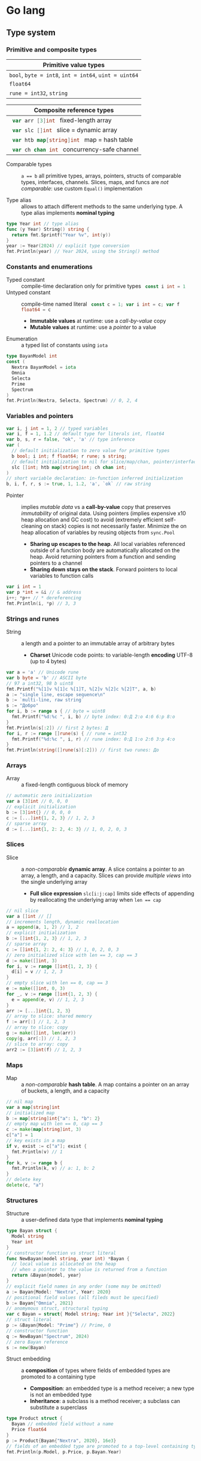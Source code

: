 * Go lang

** Type system

*** Primitive and composite types

| Primitive value types                                 |
|-------------------------------------------------------|
| ~bool~, ~byte = int8~, ~int = int64~, ~uint = uint64~ |
| ~float64~                                             |
| ~rune = int32~, ~string~                              |

| Composite reference types                          |
|----------------------------------------------------|
| src_go{ var arr [3]int } fixed-length array        |
| src_go{ var slc []int } slice = dynamic array      |
| src_go{ var htb map[string]int } map = hash table  |
| src_go{ var ch chan int } concurrency-safe channel |

- Comparable types :: ~a == b~ all primitive types, arrays, pointers, structs of
  comparable types, interfaces, channels. Slices, maps, and funcs are /not
  comparable/: use custom ~Equal()~ implementation

- Type alias :: allows to attach different methods to the same underlying type.
  A type alias implements *nominal typing*

#+BEGIN_SRC go
type Year int // type alias
func (y Year) String() string {
  return fmt.Sprintf("Year %v", int(y))
}
year := Year(2024) // explicit type conversion
fmt.Println(year) // Year 2024, using the String() method
#+END_SRC

*** Constants and enumerations

- Typed constant :: compile-time declaration only for primitive types
  src_go{ const i int = 1 }
- Untyped constant :: compile-time named literal
  src_go{ const c = 1; var i int = c; var f float64 = c }
  - *Immutable values* at runtime: use a /call-by-value/ copy
  - *Mutable values* at runtime: use a /pointer/ to a value
- Enumeration :: a typed list of constants using ~iota~

#+BEGIN_SRC go
type BayanModel int
const (
  Nextra BayanModel = iota
  Omnia
  Selecta
  Prime
  Spectrum
)
fmt.Println(Nextra, Selecta, Spectrum) // 0, 2, 4
#+END_SRC

*** Variables and pointers

#+BEGIN_SRC go
var i, j int = 1, 2 // typed variables
var i, f = 1, 1.2 // default type for literals int, float64
var b, s, r = false, "ok", 'a' // type inference
var (
  // default initialization to zero value for primitive types
  b bool; i int; f float64; r rune; s string;
  // default initialization to nil for slice/map/chan, pointer/interface/func
  slc []int; htb map[string]int; ch chan int;
)
// short variable declaration: in-function inferred initialization
b, i, f, r, s := true, 1, 1.2, 'a', `ok` // raw string
#+END_SRC

- Pointer :: implies /mutable data/ vs a *call-by-value* copy that preserves
  /immutability/ of original data. Using pointers (implies expensive x10 heap
  allocation and GC cost) to avoid (extremely efficient self-cleaning on stack)
  copies is not necessarily faster. Minimize the on heap allocation of
  variables by reusing objects from ~sync.Pool~
  - *Sharing up escapes to the heap*. All local variables referenced outside of
    a function body are automatically allocated on the heap. Avoid returning
    pointers from a function and sending pointers to a channel
  - *Sharing down stays on the stack*. Forward pointers to local variables to
    function calls

#+BEGIN_SRC go
var i int = 1
var p *int = &i // & address
i++; *p++ // * dereferencing
fmt.Println(i, *p) // 3, 3
#+END_SRC

*** Strings and runes

- String :: a length and a pointer to an immutable array of arbitrary bytes
  - *Charset* Unicode code points: to variable-length *encoding* UTF-8 (up to 4
    bytes)

#+BEGIN_SRC go
var a = 'a' // Unicode rune
var b byte = 'b' // ASCII byte
// 97 a int32, 98 b uint8
fmt.Printf("%[1]v %[1]c %[1]T, %[2]v %[2]c %[2]T", a, b)
a := "single line, escape sequence\n"
b := `multi-line, raw string`
s := "Добро"
for i, b := range s { // byte = uint8
  fmt.Printf("%d:%c ", i, b) // byte index: 0:Д 2:о 4:б 6:р 8:о
}
fmt.Println(s[:2]) // first 2 bytes: Д
for i, r := range []rune(s) { // rune = int32
  fmt.Printf("%d:%c ", i, r) // rune index: 0:Д 1:о 2:б 3:р 4:о
}
fmt.Println(string([]rune(s)[:2])) // first two runes: До
#+END_SRC

*** Arrays

- Array :: a fixed-length contiguous block of memory

#+BEGIN_SRC go
// automatic zero initialization
var a [3]int // 0, 0, 0
// explicit initialization
b := [3]int{} // 0, 0, 0
c := [...]int{1, 2, 3} // 1, 2, 3
// sparse array
d := [...]int{1, 2: 2, 4: 3} // 1, 0, 2, 0, 3
#+END_SRC

*** Slices

- Slice :: a /non-comparable/ *dynamic array*. A slice contains a pointer to an
  array, a length, and a capacity. Slices can provide /multiple views/ into the
  single underlying array
  - *Full slice expression* ~slc[i:j:cap]~ limits side effects of appending by
    reallocating the underlying array when ~len == cap~

#+BEGIN_SRC go
// nil slice
var a []int // []
// increments length, dynamic reallocation
a = append(a, 1, 2) // 1, 2
// explicit initialization
b := []int{1, 2, 3} // 1, 2, 3
// sparse array
c := []int{1, 2: 2, 4: 3} // 1, 0, 2, 0, 3
// zero initialized slice with len == 3, cap == 3
d := make([]int, 3)
for i, v := range []int{1, 2, 3} {
  d[i] = v // 1, 2, 3
}
// empty slice with len == 0, cap == 3
e := make([]int, 0, 3)
for _, v := range []int{1, 2, 3} {
  e = append(e, v) // 1, 2, 3
}
arr := [...]int{1, 2, 3}
// array to slice: shared memory
f := arr[:] // 1, 2, 3
// array to slice: copy
g := make([]int, len(arr))
copy(g, arr[:]) // 1, 2, 3
// slice to array: copy
arr2 := [3]int(f) // 1, 2, 3
#+END_SRC

*** Maps

- Map :: a /non-comparable/ *hash table*. A map contains a pointer on an array
  of buckets, a length, and a capacity

#+BEGIN_SRC go
// nil map
var a map[string]int
// initialized map
b := map[string]int{"a": 1, "b": 2}
// empty map with len == 0, cap == 3
c := make(map[string]int, 3)
c["a"] = 1
// key exists in a map
if v, exist := c["a"]; exist {
  fmt.Println(v) // 1
}
for k, v := range b {
  fmt.Println(k, v) // a: 1, b: 2
}
// delete key
delete(c, "a")
#+END_SRC

*** Structures

- Structure :: a user-defined data type that implements *nominal typing*

#+BEGIN_SRC go
type Bayan struct {
  Model string
  Year int
}
// constructor function vs struct literal
func NewBayan(model string, year int) *Bayan {
  // local value is allocated on the heap
  // when a pointer to the value is returned from a function
  return &Bayan{model, year}
}
// explicit field names in any order (some may be omitted)
a := Bayan{Model: "Nextra", Year: 2020}
// positional field values (all fileds must be specified)
b := Bayan{"Omnia", 2021}
// anomymous struct, structural typing
var c Bayan = struct{ Model string; Year int }{"Selecta", 2022}
// struct literal
p := &Bayan{Model: "Prime"} // Prime, 0
// constructor function
q := NewBayan("Spectrum", 2024)
// zero Bayan reference
s := new(Bayan)
#+END_SRC

- Struct embedding :: a *composition* of types where fields of embedded types
  are promoted to a containing type
  - *Composition*: an embedded type is a method receiver; a new type is not an
    embedded type
  - *Inheritance*: a subclass is a method receiver; a subclass can substitute a
    superclass

#+BEGIN_SRC go
type Product struct {
  Bayan // embedded field without a name
  Price float64
}
p := Product{Bayan{"Nextra", 2020}, 16e3}
// fields of an embedded type are promoted to a top-level containing type
fmt.Println(p.Model, p.Price, p.Bayan.Year)
#+END_SRC

** Flow control

*** if/else

- ~if/else~ :: allows /arbitrary conditions/ in each clause; each clause has its
  /own scope/
  - Align the happy path to the left; favor early return/break/continue
  - The happy path goes down, while edge cases are handled on the right

#+BEGIN_SRC go
if i := rand.Intn(10); i < 3 {
  fmt.Println(i, "low")
} else if i < 8 {
  fmt.Println(i, "mid")
} else {
  fmt.Println(i, "high")
}
#+END_SRC

*** for/range + break/continue [label]

- ~for/range~ :: provides a wide range of iteration algorithms
  - A controlled iteration with a start, end, and step
  - A loop with dynamic exit condition
  - A loop with unconditional first iteration
  - A loop over strings, arrays, slices, and maps

#+BEGIN_SRC go
// controlled iteration with start, end, and step
for i := 0; i < 3; i++ {
  fmt.Println(i) // 0, 1, 2
}
a := []int{1, 2, 3}
// multiple initialization
for i, l := 0, len(a); i < l; i++ {
  fmt.Println(a[i]) // 1, 2, 3
}
i := 0
// dynamic exit condition
for i < 3 {
  fmt.Println(i) // 0, 1, 2
  i++
}
i = 0
// unconditional first iteration
for {
  fmt.Println(i) // 0, 1, 2
  i++
  if i > 2 {
    break
  }
}
// iterate over strings, arrays, slices, maps
// range returns a copy values not suitable for update: use indexing
for i, v := range []int{1, 2, 3} {
  fmt.Printf("%d: %d\n", i, v) // 0: 1, 1: 2, 2: 3
}
// range expression evaluated once before a loop
a = []int{1, 2, 3}
for range a {
  a = append(a, 9) // 1, 2, 3, 9, 9, 9
}
#+END_SRC

*** switch/case + break label

- ~switch/case~ :: provides conditionals based on equality check or arbitrary
  conditions in each clause

#+BEGIN_SRC go
a := []string{"one", "eleven", "thousand"}
outer: for _, v := range a {
  // equality == check in each clause
  switch l := len(v); l {
  case 1, 2, 3:
    fmt.Println("small")
  case 4, 5, 6:
    fmt.Println("medium")
    break outer
  default:
    fmt.Println("large")
  }
}
for _, v := range a {
  // arbitrary condition in each clause
  switch l := len(v); {
  case l < 4:
    fmt.Println("small")
  case l < 7:
    fmt.Println("medium")
  default:
    fmt.Println("large")
  }
}
#+END_SRC

*** goto label

#+BEGIN_SRC go
for _, v := range []int{1, 2, 3} {
  if v == 2 {
    goto print
  }
  v *= 10
  print: fmt.Println(v) // 10, 2, 30
}
#+END_SRC

** Error handling

*** Error wrapping

- Error :: a type that signals an unexpected yet recoverable situation and
  implements the src_go{ type error interface { Error() string } } interface
  - *Sentinel error* an error value that signals an expected outcome e.g. EOF
  - *Error wrapping* builds a chain of error types that convey additional
    context
  - By returning an ~error~ interface a function can return different error
    types

#+BEGIN_SRC go
var ErrOh = errors.New("sentinel oh")
// custom error
type OhError struct {
  Msg string
}
// custom error must implement the error interface
func (e OhError) Error() string {
  return e.Msg
}
err := func() error {
  return ErrOh // sentinel error
  return OhError{"custom oh"} // custom error
}()
if errors.Is(err, ErrOh) {
  fmt.Println(err) // sentinel oh
}
var oh OhError
if errors.As(err, &oh) { // casts err into OhError
  fmt.Println(oh.Msg) // custom oh
}
#+END_SRC

#+BEGIN_SRC go
// sentinel error
var ErrDivideByZero = errors.New("divide by zero")
func quoteRem(a, b int) (int, int, error) {
  if b == 0 {
    // return zero values for non-error return types
    return 0, 0, ErrDivideByZero
  }
  // return nil for the error return type
  return a / b, a % b, nil
}
// custom error type
type CustomError struct {
  Msg string
}
// implements the built-in error interface
func (ce CustomError) Error() string {
  return fmt.Sprintf("custom error: %v", ce.Msg)
}
// error wrapping
func wrapError(sentinel bool) error {
  if sentinel {
    // sentinel error: expected outcome
    return ErrDivideByZero
  }
  // error wrapping: additional error context
  return fmt.Errorf("wrapped error: %w", CustomError{"oh"})
}
err := wrapError(false)
if err != nil {
  // check for a sentinel error value in a wrapped chain of errors (==)
  if errors.Is(err, ErrDivideByZero) {
    fmt.Println("sentinel error:", err)
  }
  var ce CustomError
  // check for a custom error type in a wrapped chain of errors (reflection)
  if errors.As(err, &ce) {
    fmt.Println("custom error:", ce.Msg)
  }
}
#+END_SRC

*** panic/recover

- Panic :: signals termination of a program due to an unrecoverable situation.
  On panic execution of functions in a call stack stops, all defer functions are
  executed up until the top of the current goroutine, and then a program
  terminates. A panic unwinds a stack only to the top of the current goroutine,
  so a recover must be within the scope of the current goroutine. Recover must
  be called only inside a defer as only defer functions are executed on panic
  - An application uses a recover to gracefully handle a shutdown
  - A library uses a recover to convert a panic into an error at boundary of a
    public API

#+BEGIN_SRC go
func panicRecover() {
  defer func() {
    // call recover only in defer
    if msg := recover(); msg != nil {
      fmt.Println("panic:", msg)
    }
  }()
  panic("oh") // unrecoverable situation
}
panicRecover()
fmt.Println("continue") // panic: oh, continue
#+END_SRC

** Functions and methods

*** Functions

- Function :: all function parameters including pointers are call-by-value
  copies. A function allows multiple return values
  - *Named return values* mostly for documentation of function types and
    interfaces, and also to access return values e.g. error in ~defer~
  - *Anonymous functions* (function literals) are closures

#+BEGIN_SRC go
// multiple return values
func quoteRem(a, b int) (int, int) {
  return a / b, a % b
}
q, r := quoteRem(5, 3) // 1, 2
// variadic parameters
func sum(vals ...int) int {
  sum := 0
  for _, v := range vals {
    sum += v
  }
  return sum
}
s := sum([]int{1, 2, 3}...) // 6
// function type
type Op func(a, b int) (res int)
// anonymous function: function literal
var sum Op = func(a, b int) int {
  return a + b
}
sum(1, 2) // 3
// anonymous function: closure
for _, v := range []int{1, 2, 3} {
  v := v // variable shadowing, new variable per iteration
  func() {
    // closes over an iteration-local variable
    fmt.Println(v) // 1, 2, 3
  }() // immediately invoked function literal
}
#+END_SRC

- ~defer~ :: defer closures are executed after function return or panic in the
  reverse order. Defer receivers and arguments to defer closures are evaluated
  when declared, not when executed

#+BEGIN_SRC go
// evaluation of defer receivers and arguments
func evalDefer() {
  b := Bayan{"Nextra", 2020}
  // defer value receiver is evaluated when declared
  defer b.Print() // Bayan Nextra 2020
  b = Bayan{"Omnia", 2021}
  i := 1
  // defer arguments are evaluated when declared
  defer fmt.Println(i) // 1
  i = 2
}
// extending error context in defer reqiores named return values
func errorDefer() (err error) {
  err = fmt.Errorf("function oh")
  defer func() {
    if err != nil {
      // captures and wraps function error
      err = fmt.Errorf("defer oh: %w", err)
    }
  }()
  return err // defer oh: function oh
}
#+END_SRC

*** Methods

- Method :: a function that operates on a type value or a type pointer. A method
  can be invoked through a nil pointer receiver (make a zero value useful)
  - src_go{ function(receiver, args...) == receiver.method(args...) }
  - *Pointer receiver* ~(t *T)~ implies mutation of a receiver
  - *Value receiver* ~(t T)~ a method operates on a copy of a receiver
  - Methods of an embedded type are promoted to a containing type

#+BEGIN_SRC go
type Bayan struct {
  Model string
  Year int
}
func (b Bayan) Print() {
  fmt.Printf("Bayan %v %v", b.Model, b.Year)
}
b := Bayan{"Nextra", 2020}
b.Print() // Nextra, 2020
// method value closes over its instance
bPrint := b.Print
bPrint() // Nextra, 2020
// method expression accepts a receiver as the first argument
bPrint2 := Bayan.Print
bPrint2(b)
#+END_SRC

** Interfaces

- Interface :: an abstract type that defines common behavior across distinct
  concrete types. An interface implements type-safe *structural typing* when a
  method set of a concrete type including promoted methods from embedded types
  fully covers all methods defined in an interface. An interface consists of
  - A *static type* an abstract interface type
  - A *dynamic type* concrete value type that implements an interface
  - *Dependency inversion principle* rely on an abstraction, not an
    implementation
  - *Interface segregation principle* the bigger the interface, the weaker the
    abstraction. Abstractions should be discovered, not created. Do not force an
    interface on a producer side: let a consumer discover the right abstractions
    with a minimal set of methods
  - *Robustness principle* accept interfaces (flexible input), return structs
    (compliant output)
  - *Type assertion* ~v.(Type)~ is applied to an interface at runtime
  - *Type conversion* ~Type(v)~ is applied to a concrete type at compile-time

#+BEGIN_SRC go
type Printer interface {
  Print()
}
type Int int
// a type just implements methods
// that can be used individually or as part of an interface
// a type is totally unaware of any interfaces
func (i Int) Print() {
  fmt.Println("Int", i)
}
type Flo float64
func (f Flo) Print() {
  fmt.Println("Flo", f)
}
// only a client specifies a required interface
vals := []Printer{Int(1), Flo(1.2)}
// process incompatible types through a uniform interface
for _, v := range vals {
  v.Print() // Int 1, Flo 1.2
}
// type assertion to access a dynamic type of an interface
var p Printer = Int(1) // type conversion
if i, assert := p.(Int); assert { // type assertion
  i.Print() // Int 1
}
// type switch to access a dynamic type of an interface
for _, v := range vals {
  switch v.(type) {
  case Int:
    fmt.Print("Integer ")
    v.Print() // Integer Int 1
  case Flo:
    fmt.Print("Float ")
    v.Print() // Float Flo 1.2
  }
}
#+END_SRC

- A function can implement a one-method interface

#+BEGIN_SRC go
// one-method interface
type Logger interface {
  Log(msg string)
}
// function type
type LogFunc func(msg string)
// function type implements a one-method interface
func (lf LogFunc) Log(msg string) {
  lf(msg)
}
// log function
func log(msg string) {
  fmt.Println(msg)
}
// log function == function type == one-method interface
var logger Logger = LogFunc(log)
logger.Log("ok") // ok
#+END_SRC

- Interface embedding :: a composition of abstract types: a containing type
  automatically implements all interfaces implemented by embedded types

#+BEGIN_SRC go
type Negator interface {
  Printer // embedded interface
  Neg()
}
func (i *Int) Neg() {
  ,*i = -*i
}
func (f *Flo) Neg() {
  ,*f = -*f
}
i, f := Int(1), Flo(1.2)
vals := []Negator{&i, &f}
for _, v := range vals {
  v.Neg()
  v.Print() // Int -1, Flo -1.2
}
#+END_SRC

** Generics

- Generics :: compile-time automatic generation of type-safe structures,
  functions, and methods
- Generic function :: has type parameters for input arguments and return values

#+BEGIN_SRC go
func Reduce[T, U any](slc []T, i U, acc func(v T, a U) U) U {
  var out U = i
  for _, v := range slc {
    out = acc(v, out)
  }
  return out
}
slc := []int{1, 2, 3, 4, 5}
Reduce(slc, 0, func(v, acc int) int { return v + acc }) // 15

// comparable types support ==, !=, but not <, <=, >, >=
// slice, map, func are not comparable
func Contains[T comparable](slc []T, val T) bool {
  for _, v := range slc {
    if v == val {
      return true
    }
  }
  return false
}
slc := []int{1, 2, 3}
Contains(slc, 2); Contains(slc, 9) // true, false
#+END_SRC

- Type elements and type terms :: type elements define operators supported by a
  type parameter. Supported operators are the intersection of operators from all
  type terms. Type terms match exactly, use =~= to match derived types. Type
  terms can be built-in types, arrays, slices, maps, channels, structs, and
  functions

#+BEGIN_SRC go
func Min[T ~int | ~string](a, b T) T {
  if a < b {
    return a
  }
  return b
}
Min(1, 2), Min("b", "a") // 1, a
#+END_SRC

- Generic struct :: has type parameters for its fields and methods

#+BEGIN_SRC go
type Stack[T any] struct {
  slc []T
}
func (s *Stack[T]) Push(val T) {
  s.slc = append(s.slc, val)
}
func (s *Stack[T]) Pop() (T, bool) {
  var val T
  l := len(s.slc)
  if l == 0 {
    return val, false
  }
  val = s.slc[l - 1]
  s.slc = s.slc[:l - 1]
  return val, true
}
var stk Stack[int]
stk.Push(1); stk.Push(2); stk.Push(3)
for val, nonEmpty := stk.Pop(); nonEmpty; {
  fmt.Println(val) // 3, 2, 1
  val, nonEmpty = stk.Pop()
}
#+END_SRC

- Type constants :: Any interface can be used as a type constraint
  - =T any= (unconstrained)
  - =T comparable= (only equality ==, !=)
  - =T ~ind | ~string= (intersection of opertors<, <=, >,>=)
  - =interface= (custom operations)

#+BEGIN_SRC go
// interface with type elements, supports <, <=, >, >=
type Cmp interface {
  ~int | ~string
}
func Compare[T Cmp](a, b T) int {
  if a < b {
    return -1
  }
  if a > b {
    return 1
  }
  return 0
}

type Node[T Cmp] struct {
  value T
  left, right *Node[T]
}
func (n *Node[T]) Insert(val T) *Node[T] {
  if n == nil {
    return &Node[T]{value: val}
  }
  switch cmp := Compare(val, n.value); {
  case cmp < 0:
    n.left = n.left.Insert(val)
  case cmp > 0:
    n.right = n.right.Insert(val)
  }
  return n
}
func (n *Node[T]) InOrder(f func (val T)) {
  if n != nil {
    n.left.InOrder(f)
    f(n.value)
    n.right.InOrder(f)
  }
}
var n *Node[int]
n = n.Insert(1); n = n.Insert(3); n = n.Insert(2) n = n.Insert(4)
n.InOrder(func (val int) {
  fmt.Printf("%v ", val) // 1, 2, 3, 4
})
#+END_SRC

** Packages and modules

- Package :: a set of types and functions defined in multiple files under a
  package directory. One-word all-lowercase package name should match a package
  directory. Every source file in a package directory must have the same package
  name src_go{ package pkgname }. Top-level Capitalized identifiers are exported
  from a package. Merge packages or create a new common package to resolve
  circular dependencies
  - Import a package src_go{ import "scm/user/mod/pkgdir" }
  - Import alias src_go{ import pkgname "scm/user/mod/pkgdir" }
  - Access an identifier src_go{ pkgname.Identifier }
- Module :: a unit of versioning identified by a repository path
  ~scm/user/mod~. A module represents either
  - *Library* of /importable packages/ src_fish{ go get ... } or
  - *Application* of /executable commands/ src_fish{ go install ... }
    src_go{ package main; func main { ... } }
  - Initialize a module src_fish{ go mod init scm/user/mod }. The ~go.mod~
    defines the current module, a supported Go version, and dependency modules
  - Upgrade module dependencies src_fish{ go mod tidy; go get -u ./... }.
    Synchnonizes ~go.mod~ modules with imported packages from the source code.
    Upgrades patch and minor versions of dependency modules. A different module
    path ~scm/user/mod/v2~ is used to upgrade a module major version
  - Build and run a module during development src_fish{ go run ... }
  - Build a module src_fish{ go build }
  - Static code analysis
    - src_fish{ go install honnef.co/go/tools/cmd/staticcheck@latest }
      src_fish{ staticcheck ./... }
    - src_fish{ go install github.com/mgechev/revive@latest }
      src_fish{ revive ./... }
    - src_fish{ yay -S golangci-lint }
      src_fish{ golangci-lint run }

** Concurrency

- Concurrency :: a *structure* of code to solve a problem with sync steps that
  can be run in parallel
- Parallelism :: *execution* of independent sequences of instructions
- CSP (Communicating Sequential Processes) :: (more generic and flexible) a
  randevouz-based system within a single node where anonymous goroutines send
  and receive values over channels without having to specify the identity of a
  receiver. CSP puts focus on first-class channels and synchronization
- Actor model :: (more specific and complex) a distributed system of named
  actors where actors send and receive messages by specifying the identity of a
  recipient. An actor has an untyped mailbox and maintains an internal mutable
  state. Actors are combined in a fault-tolerant supervision hierarchies

*** Goroutines

- Goroutine :: internally sync lightweight thread concurrently executed by the
  Go runtime. A goroutine has well-defined preemption points (IO, system call)
  when a goroutine can be suspended and resumed. A goroutine accepts parameters,
  however return values are ignore
  - Goroutines follows the fork-join concurrency model, are multiplexed over OS
    threads by a runtime-aware software-defined M:N scheduler with fast context
    switching
  - Goroutines run in a single address space, start with small stack that can
    grow, and take advantage of a low-latency concurrent GC

*** Channels

- Channel :: a first-class, concurrency-safe, composable through ~select/case~
  *bidirectional pipe* that provides sync and async communication between
  goroutines. Multiple goroutines can send and receive from the same channel,
  but each value will be received by exactly one goroutine. A channel is a
  reference type like a slice and a map
  - *Unidirectional channel* a send-only src_go{ chan<- int } and a receive-only
    src_go{ <-chan int } channels enforced at compile-time mainly for function
    parameters and local variables. Bidirectional channels are implicitly
    converted to unidirectional channels. A receive-only channel cannot be
    closed
  - *Channel ownership* a goroutine that creates, sends, and closes a channel
  - *Share memory by communicating*, do not communicate by sharing memory
  - Receive from a closed channel immediately returns a zero value for a channel
    type
  - Send or receive from a nil channel blocks forever
  - Send to a closed channel, close a nil channel, close an already closed
    channel panics
- Unbuffered channel :: (blocking, sync) src_go{ ch := make(chan int) } send
  blocks until receive, receive blocks until send. Only an unbuffered channel
  provides a strong synchronization guarantee and delivery confirmation to a
  sender. A receive from an unbuffered channel happens /before/ a send
  completes: send => receive => send complete
- Buffered channel :: (backpressure, async) src_go{ ch := make(chan int, 1) } an
  efficient async in-memory queue with at most n non-blocking sends or receives.
  A full channel blocks sending, an empty channel blocks receiving. A buffered
  send returns immediately and is not confirmed to a sender

*** select and context

- ~select~ :: enables composition of channels by efficiently and sumltaneously
  sending and receiving values from multiple competing channels in a uniformly
  random way to avoid deadlocks. ~select~ blocks on multiple channels and
  simultaneously evaluates each clause until the first operation completes on
  any of the channels or a non-blocking ~default~ that is executed immediately
  if present
- ~context~ :: a hierarchical (context wrapping), immutable data structure that
  is used to provide an explicit or timeout/deadline-based cancellation from a
  parent goroutine of multiple child goroutines working on a shared context. A
  received context can be wrapped with new cancellation instructions and
  forwarded to children goroutines without affecting a parent goroutine. A
  context can also be used to forward request-scoped meta data (invisible
  dependencies) to children goroutines working on a shared context

#+BEGIN_SRC go
func ctxCancelTimeout() {
  var wg sync.WaitGroup
  task := func(ctx context.Context) {
    defer wg.Done()
    for {
      select {
      // a channel is closed when a context is cancelled
      case <- ctx.Done(): // immediately returns a zero value when closed
        if ctx.Err() == context.Canceled {
          fmt.Println("canceled")
        }
        if ctx.Err() == context.DeadlineExceeded {
          fmt.Println("timeout")
        }
        return
      default:
        fmt.Println("working...")
        time.Sleep(100 * time.Millisecond)
      }
    }
  }
  // cancel context
  ctx, cancel := context.WithCancel(context.Background())
  // once created a cancellable context must be cancelled
  defer cancel()
  wg.Add(1)
  go task(ctx)
  time.Sleep(300 * time.Millisecond)
  cancel() // further cancellations are ignored
  wg.Wait()
  // timeout context
  ctx, cancel2 := context.WithTimeout(
    context.Background(), 300 * time.Millisecond,
  )
  defer cancel2()
  wg.Add(1)
  go task(ctx)
  wg.Wait()
}
#+END_SRC

*** Mutex

- Mutex :: provides an exclusive access (synchronization) to a shared resource
  (critical section) between independent goroutines executed in parallel

#+BEGIN_SRC go
func rwMutex() {
  var value int
  var mu sync.RWMutex // make a zero value useful
  writeShared := func (val int) {
    mu.Lock() // a single writer can hold a write lock, no readers
    defer mu.Unlock()
    value = val // write critical section
  }
  readShared := func() int {
    mu.RLock() // multiple readers can hold a read lock, no writer
    defer mu.RUnlock()
    return value // read critical section
  }
  var wg sync.WaitGroup
  wg.Add(2)
  go func() {
    defer wg.Done()
    writeShared(1)
  }()
  go func() {
    defer wg.Done()
    time.Sleep(1 * time.Millisecond)
    fmt.Println(readShared()) // 1
  }()
  wg.Wait()
}
#+END_SRC

- Channel :: orchestrates a transformation flow of values with ownership
  transfer between concurrent goroutines, ensuring that only one goroutine has
  ownership on specific value at any point in time
- Data race :: interleaving of instructions operating on the same data from two
  operations e.g. two increments (read, update, write) resulting in data
  inconsistency or invalid data when multiple goroutines access the same memory
  location simultaneously and at least one of them is writing. Solution: atomic
  operations, mutex, channel
- Race conditions :: incorrect ordering of two operations modifying the same
  data e.g. two assignments resulting in data inconsistency when a final result
  depends on the ordering of concurrent operations. Solution: channel
- Deadlock :: all goroutines are blocked waiting on one another. Solution:
  ~select~. Coffman conditions of a deadlock
  - *Mutual exclusion* a goroutine has exclusive rights on a shared resource
  - *Wait for condition* a goroutine holds a shared resource while waiting for
    another resource
  - *No preemption* a shared resource can only be realeaded by a holding
    goroutine
  - *Circular wait* a goroutine waits on a chain of other goroutines that in
    turn wait on the first goroutine

#+BEGIN_SRC go
func deadlock() {
  in, out := make(chan int), make(chan int)
  go func() {
    <- in // blocking receive
    out <- 1
  }()
  <- out // blocking receive - deadlock!
  in <- 2
  select { // no deadlock, random order of cases
  case <- out:
  case in <- 2:
  }
}
#+END_SRC

- Livelock :: two or more goroutines operate, but without making any progress by
  continuously starting and cancelling operation because of the other goroutine
- Starvation :: a goroutine cannot get all resources needed to complete a task

*** WaitGroup

- WaitGroup :: a concurrency safe counter that allows waiting for multiple
  goroutines to complete

#+BEGIN_SRC go
func waitGroup() {
  var wg sync.WaitGroup // make a zero value useful
  wg.Add(1) // increment a gor counter outside of a tracking gor
  go func() {
    defer wg.Done() // decrement a gor counter
    time.Sleep(200 * time.Millisecond)
    fmt.Println("a")
  }()
  wg.Add(1)
  go func() {
    defer wg.Done()
    time.Sleep(100 * time.Millisecond)
    fmt.Println("b")
  }()
  wg.Wait() // block a gor until a counter == 0
  fmt.Println("done")
}
#+END_SRC

*** Conditions

- Condition :: provides a continuous broadcast of values to multiple waiting
  goroutines vs channel delivery of values to a single goroutine. A condition
  uses a ~sync.Locker~ to prevent data races

#+BEGIN_SRC go
func condBroadcast() {
  balance := 0
  cond := sync.NewCond(&sync.Mutex{})
  listen := func(goal int) {
    cond.L.Lock()
    defer cond.L.Unlock()
    // critical section 1: wait for a condition
    for balance < goal { // exit a loop when a condition is met
      // listen for an update. Must be within a critical section
      cond.Wait() // .L.Unlock => wait for the next .Broadcast => .L.Lock
    }
    // critical section 2: a condition is met
    fmt.Println("goal", balance)
  }
  go listen(3)
  go listen(5)
  for i := 0; i < 7; i++ { // producer
    time.Sleep(100 * time.Millisecond)
    cond.L.Lock()
    balance++
    cond.L.Unlock()
    cond.Broadcast() // broadcast an update to all listeners
  }
}
#+END_SRC

** Testing

- Test with coverage src_fish{ go test -v -coverprofile=coverage.cov }
- HTML coverage report src_fish{ go tool cover -html=coverage.cov }
- ~t.Errorf()~ continues a test function and collects multiple errors
- ~t.Fatalf()~ exits a test functions and returns the first error
- Testing of unexported (implementation) vs exported functions (interface)

#+BEGIN_SRC go
package main
package main_test // test only public API
import (
  "testing"
  "os"
  "github.com/volodymyrprokopyuk/main" // test only public API
)
var arr []int
func TestMain(m *testing.M) {
  // * before all
  arr = []int{1, 2, 3, 4, 5}
  exitCode := m.Run() // run tests
  // * after all
  arr = arr[:0]
  os.Exit(exitCode)
}
func beforeEach(t *testing.T) []int {
  // * before each
  arr := []int{1, 2, 3, 4, 5}
  // * after each
  t.Cleanup(func() {
    arr = arr[:0]
  })
  return arr
}
func TestReduce(t *testing.T) {
  // test setup
  arr := []int{1, 2, 3, 4, 5}
  // sets teardown
  defer func() {
    arr = arr[:0]
  }()
  // before/after each
  arr := beforeEach(t)
  // test both unexported and exported functions
  res := Reduce(arr, 0, func(v, i int) int { return v + i })
  // test only public API
  res := main.Reduce(arr, 0, func(v, i int) int { return v + i })
  exp := 15
  if res != exp {
    t.Errorf("Reduce: expected %v, got %v", exp, res)
  }
}
#+END_SRC

- Test table :: tests different inputs on the same code

#+BEGIN_SRC go
func TestTableReduce(t *testing.T) {
  cases := []struct {
    name string
    arr []int
    exp int
  }{
    {"empty slice", []int{}, 0},
    {"slice", []int{1, 2, 3}, 6},
  }
  for _, c := range cases {
    c := c // test closure accesses the right test case
    t.Run(c.name, func(t *testing.T) {
      t.Parallel() // run the test in parallel
      res := Reduce(c.arr, 0, func(v, i int) int { return v + i })
      if res != c.exp {
        t.Errorf("Reduce: expected %v, got %v", c.exp, res)
      }
    })
  }
}
#+END_SRC

- Benchmarking :: measures time per operation and memory allocations per
  operation
  - Benchmark with memory allocations
    src_fish{ go test -v -bench=. -benchmem -benchtime=2s }

#+BEGIN_SRC go
var blackhole int
func BenchmarkReduce(b *testing.B) {
  for i := 0; i < b.N; i++ {
    blackhole = Reduce(arr, 0, func(v, i int) int { return v + i })
  }
}
#+END_SRC

** Style guide

- Refactor long lines, do not split long lines
- Length of a variable is proportional to a scope (the smaller a scope, the
  shorter a variable) and is inversely proportional to a usage frequency (the
  more frequent, the shorter a variable)
- ~pkgname~ short, all lowercase package names
- ~pkg.Name()~ short, not repetitive names that use a context and improve
  callsite reading. Do not repeat a package name in a function name, a method
  receiver in a method name, names of input parameters and return values if
  there is no collision
- ~MaxLength, URLPath, UserID~ exported. ~maxLength, urlPath, userID~ unexported
- ~Counter()~ a getter. ~SetCounter()~ a setter
- Handle errors first on the left src_go{ if err != nil { return } }. Push happy
  path processing to the bottom of a function on the right (without indentation)
- Prefer nil container src_go{ var arr []int } over initialized empty container
  src_go{ var arr = []int{} }. Make the nil value useful src_go{ var wg
  sync.WaitGroup }
- Prefer error over panic: use panic mostly in must-style functions
- Keep concurrent code within a scope of a sync function that clearly defines
  lifetimes of goroutines. Never start a goroutine without knowing how it will
  stop
- Go interfaces generally belong to a consumer package not to a provider
  package. An interface should be discovered by a consumer, not imposed by a
  provider. Accept interfaces, return concrete types
- Value receiver
  - A receiver is a built-in value type e.g. int, string
  - A method does not modify a receiver
- Pointer receiver
  - A method needs to modify a receiver
  - A receiver contains fields that cannot safely be copied e.g. sync.Mutex
  - A receiver is large
  - A receiver contains a pointer type
  - When in doubt use a pointer receiver
- Make method of a type either all pointer methods or all value methods
- Equivalences
  - src_go{ var i int } and src_go{ i := 0 }
  - src_go{ new(File) } and src_go{ &File{} }
  - src_go{ make(map[string]int) } and src_go{ map[string]int{} }
  - src_go{ fmt.Errorf("oh") } and src_go{ errors.New("oh") }
- It is fine to reuse variables that are no longer needed e.g. reassign to
  function parameters
- Prefer ~a = 1~ over ~a := 1~ to avoid shadowing in local scopes
